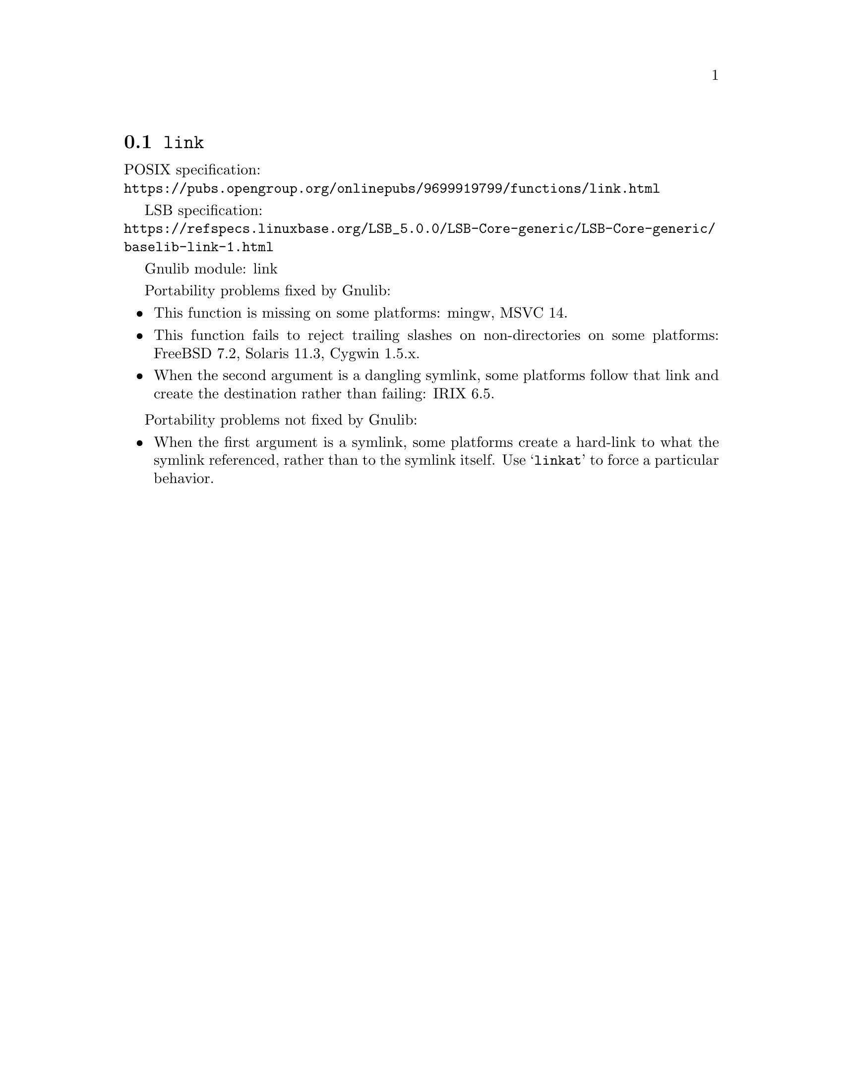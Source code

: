@node link
@section @code{link}
@findex link

POSIX specification:@* @url{https://pubs.opengroup.org/onlinepubs/9699919799/functions/link.html}

LSB specification:@* @url{https://refspecs.linuxbase.org/LSB_5.0.0/LSB-Core-generic/LSB-Core-generic/baselib-link-1.html}

Gnulib module: link

Portability problems fixed by Gnulib:
@itemize
@item
This function is missing on some platforms:
mingw, MSVC 14.
@item
This function fails to reject trailing slashes on non-directories on
some platforms:
FreeBSD 7.2, Solaris 11.3, Cygwin 1.5.x.
@item
When the second argument is a dangling symlink, some platforms follow
that link and create the destination rather than failing:
IRIX 6.5.
@end itemize

Portability problems not fixed by Gnulib:
@itemize
@item
When the first argument is a symlink, some platforms create a
hard-link to what the symlink referenced, rather than to the symlink
itself.  Use @samp{linkat} to force a particular behavior.
@end itemize
